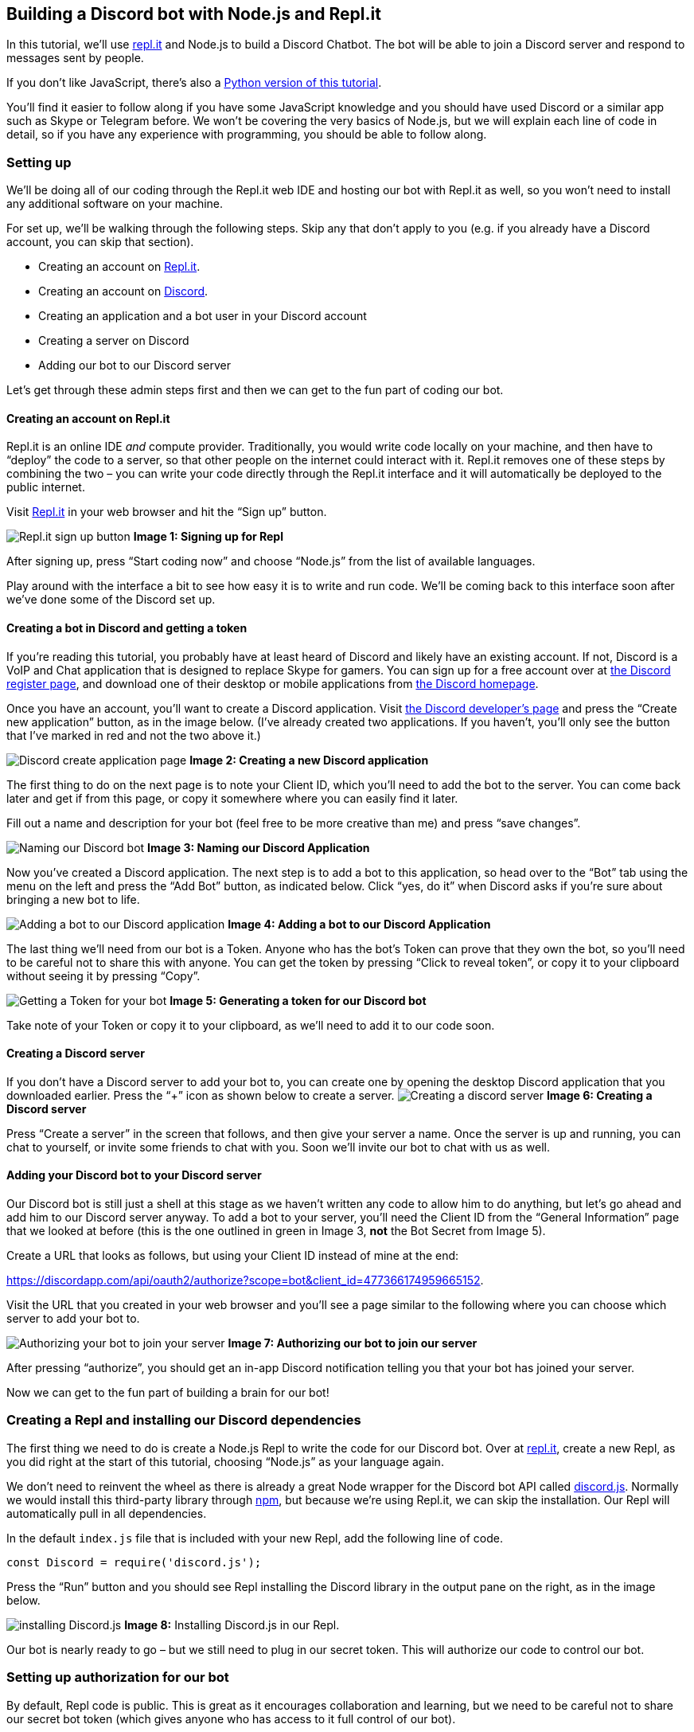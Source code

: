 == Building a Discord bot with Node.js and Repl.it

In this tutorial, we’ll use https://repl.it[repl.it] and Node.js to
build a Discord Chatbot. The bot will be able to join a Discord server
and respond to messages sent by people.

If you don’t like JavaScript, there’s also a
https://www.codementor.io/garethdwyer/building-a-discord-bot-with-python-and-repl-it-miblcwejz[Python
version of this tutorial].

You’ll find it easier to follow along if you have some JavaScript
knowledge and you should have used Discord or a similar app such as
Skype or Telegram before. We won’t be covering the very basics of
Node.js, but we will explain each line of code in detail, so if you have
any experience with programming, you should be able to follow along.

=== Setting up

We’ll be doing all of our coding through the Repl.it web IDE and hosting
our bot with Repl.it as well, so you won’t need to install any
additional software on your machine.

For set up, we’ll be walking through the following steps. Skip any that
don’t apply to you (e.g. if you already have a Discord account, you can
skip that section).

* Creating an account on https://repl.it[Repl.it].
* Creating an account on https://discordapp.com/[Discord].
* Creating an application and a bot user in your Discord account
* Creating a server on Discord
* Adding our bot to our Discord server

Let’s get through these admin steps first and then we can get to the fun
part of coding our bot.

==== Creating an account on Repl.it

Repl.it is an online IDE _and_ compute provider. Traditionally, you
would write code locally on your machine, and then have to "`deploy`"
the code to a server, so that other people on the internet could
interact with it. Repl.it removes one of these steps by combining the
two – you can write your code directly through the Repl.it interface and
it will automatically be deployed to the public internet.

Visit https://repl.it[Repl.it] in your web browser and hit the "`Sign
up`" button.

image:https://i.imgur.com/mc9Jzm7.png[Repl.it sign up button] *Image 1:
Signing up for Repl*

After signing up, press "`Start coding now`" and choose "`Node.js`" from
the list of available languages.

Play around with the interface a bit to see how easy it is to write and
run code. We’ll be coming back to this interface soon after we’ve done
some of the Discord set up.

==== Creating a bot in Discord and getting a token

If you’re reading this tutorial, you probably have at least heard of
Discord and likely have an existing account. If not, Discord is a VoIP
and Chat application that is designed to replace Skype for gamers. You
can sign up for a free account over at
https://discordapp.com/register[the Discord register page], and download
one of their desktop or mobile applications from
https://discordapp.com/[the Discord homepage].

Once you have an account, you’ll want to create a Discord application.
Visit https://discordapp.com/developers/applications/[the Discord
developer’s page] and press the "`Create new application`" button, as in
the image below. (I’ve already created two applications. If you haven’t,
you’ll only see the button that I’ve marked in red and not the two above
it.)

image:https://i.imgur.com/HHzbjJL.png[Discord create application page]
*Image 2: Creating a new Discord application*

The first thing to do on the next page is to note your Client ID, which
you’ll need to add the bot to the server. You can come back later and
get if from this page, or copy it somewhere where you can easily find it
later.

Fill out a name and description for your bot (feel free to be more
creative than me) and press "`save changes`".

image:https://i.imgur.com/yznoduG.png[Naming our Discord bot] *Image 3:
Naming our Discord Application*

Now you’ve created a Discord application. The next step is to add a bot
to this application, so head over to the "`Bot`" tab using the menu on
the left and press the "`Add Bot`" button, as indicated below. Click
"`yes, do it`" when Discord asks if you’re sure about bringing a new bot
to life.

image:https://i.imgur.com/aFN3Lr0.png[Adding a bot to our Discord
application] *Image 4: Adding a bot to our Discord Application*

The last thing we’ll need from our bot is a Token. Anyone who has the
bot’s Token can prove that they own the bot, so you’ll need to be
careful not to share this with anyone. You can get the token by pressing
"`Click to reveal token`", or copy it to your clipboard without seeing
it by pressing "`Copy`".

image:https://i.imgur.com/zZ1ctsg.png[Getting a Token for your bot]
*Image 5: Generating a token for our Discord bot*

Take note of your Token or copy it to your clipboard, as we’ll need to
add it to our code soon.

==== Creating a Discord server

If you don’t have a Discord server to add your bot to, you can create
one by opening the desktop Discord application that you downloaded
earlier. Press the "`+`" icon as shown below to create a server.
image:https://i.imgur.com/jf5yLjh.png[Creating a discord server] *Image
6: Creating a Discord server*

Press "`Create a server`" in the screen that follows, and then give your
server a name. Once the server is up and running, you can chat to
yourself, or invite some friends to chat with you. Soon we’ll invite our
bot to chat with us as well.

==== Adding your Discord bot to your Discord server

Our Discord bot is still just a shell at this stage as we haven’t
written any code to allow him to do anything, but let’s go ahead and add
him to our Discord server anyway. To add a bot to your server, you’ll
need the Client ID from the "`General Information`" page that we looked
at before (this is the one outlined in green in Image 3, *not* the Bot
Secret from Image 5).

Create a URL that looks as follows, but using your Client ID instead of
mine at the end:

https://discordapp.com/api/oauth2/authorize?scope=bot&client_id=477366174959665152.

Visit the URL that you created in your web browser and you’ll see a page
similar to the following where you can choose which server to add your
bot to.

image:https://i.imgur.com/t0nlSKC.png[Authorizing your bot to join your
server] *Image 7: Authorizing our bot to join our server*

After pressing "`authorize`", you should get an in-app Discord
notification telling you that your bot has joined your server.

Now we can get to the fun part of building a brain for our bot!

=== Creating a Repl and installing our Discord dependencies

The first thing we need to do is create a Node.js Repl to write the code
for our Discord bot. Over at https://repl.it[repl.it], create a new
Repl, as you did right at the start of this tutorial, choosing
"`Node.js`" as your language again.

We don’t need to reinvent the wheel as there is already a great Node
wrapper for the Discord bot API called
https://discord.js.org/[discord.js]. Normally we would install this
third-party library through https://www.npmjs.com/[npm], but because
we’re using Repl.it, we can skip the installation. Our Repl will
automatically pull in all dependencies.

In the default `+index.js+` file that is included with your new Repl,
add the following line of code.

[source,javascript]
----
const Discord = require('discord.js');
----

Press the "`Run`" button and you should see Repl installing the Discord
library in the output pane on the right, as in the image below.

image:https://i.imgur.com/7EexEVk.png[installing Discord.js] *Image 8:*
Installing Discord.js in our Repl.

Our bot is nearly ready to go – but we still need to plug in our secret
token. This will authorize our code to control our bot.

=== Setting up authorization for our bot

By default, Repl code is public. This is great as it encourages
collaboration and learning, but we need to be careful not to share our
secret bot token (which gives anyone who has access to it full control
of our bot).

To get around the problem of needing to give our _code_ access to the
token while allowing others to access our code but _not_ our token,
we’ll be using
https://www.digitalocean.com/community/tutorials/how-to-read-and-set-environmental-and-shell-variables-on-a-linux-vps[environment
variables]. On a normal machine, we’d set these directly on our
operating system, but using Repl we don’t have access to this. Repl
allows us to set secrets in environment variables through a special
`+.env+` file. Create a new file called exactly `+.env+` by using the
new file button in the left pane and add a variable to define your Bot’s
secret token (note that this is the second token that we got while
setting up the Bot – different from the Client ID that we used to add
our bot to our server). It should looks something like:

[source,bash]
----
DISCORD_BOT_SECRET=NDcUN5T32zcTjMYOM0Y1MTUy.Dk7JBw.ihrTSAO1GKHZSonqvuhtwta16WU
----

You’ll need to: * *Replace* the token below (after the `+=+` sign) with
the token that Discord gave you when creating your own bot. * Be careful
about *spacing*. Unlike in Python, if you put a space on either side of
the `+=+` in your `+.env+` file, these spaces will be part of the
variable name or the value, so make sure you don’t have any spaces
around the `+=+` or at the end of the line. * Run the code again.
Sometimes you’ll need to refresh the whole page to make sure that your
environment variables are successfully loaded.

[source,bash]
----
DISCORD_BOT_SECRET=NDcUN5T32zcTjMYOM0Y1MTUy.Dk7JBw.ihrTSAO1GKHZSonqvuhtwta16WU
----

In the image below you we’ve highlighted the "`Add file`" button, the
new file (`+.env+`) and how to deine the secret token for our bot’s use.

image:https://i.imgur.com/Io372eV.png[Creating our .env file] *Image 9:
Creating our .env file*

Let’s make a slightly Discord bot that repeats everything we say but in
reverse. We can do this in only a few lines of code. In your
`+index.js+` file, add the following:

[source,javascript]
----
const Discord = require('discord.js');
const client = new Discord.Client();
const token = process.env.DISCORD_BOT_SECRET;

client.on('ready', () => {
  console.log("I'm in");
  console.log(client.user.username);
});

client.on('message', msg => {
    if (msg.author.id != client.user.id) {
        msg.channel.send(msg.content.split('').reverse().join(''));
    }
});

client.login(token);
----

Let’s tear this apart line by line to see what it does.

* *Line 1* is what we had earlier. This line both tells Repl to install
the third party library and brings it into this file so that we can use
it.
* In *line 2*, we create a Discord `+Client+`. We’ll use this client to
send commands to the Discord _server_ to control our bot and send it
commands.
* In *line 3* we retrieve our secret token from the environment
variables (which Repl set from our `+.env+` file).
* In *line 5*, we define an `+event+` for our client, which defines how
our bot should react to the "`ready`" event. The Discord bot is going to
run _asynchronously_, which might be a bit confusing if you’re used to
running standard synchronous code. We won’t go into asynchronous coding
in depth here, but if you’re interested in what this is and why it’s
used, there’s a good guide over at
https://blog.risingstack.com/node-hero-async-programming-in-node-js/[RisingStack].
In short, instead of running the code in our file from top to bottom,
we’ll be running pieces of code in response to specific events.
* In *lines 6-8* we define how our bot should respond to the "`ready`"
event, which is fired when our bot successfully joins a server. We
instruct our bot to output some information server side (i.e. this will
be displayed in our Repl’s output, but not sent as a message through to
Discord). We’ll print a simple `+I'm in+` message to see that the bot is
there and print our bot’s username (if you’re running multiple bots,
this will make it easier to work out who’s doing what).
* *Lines 10-14* are similar, but instead of responding to an "`ready`"
event, we tell our bot how to handle new messages. *Line 11* says we
only want to respond to messages that aren’t from us (otherwise our bot
will keep responding to himself – you can remove this line to see why
that’s a problem), and *line 12* says we’ll send a new message to the
same channel where we received a message (`+msg.channel+`) and the
content we’ll send will be the same message that we received, but
backwards. To reverse a string, we split it into its individual
characters, reverse the resulting array, and then join it all back into
a string again.

The last line fires up our bot and uses the token we loaded earlier to
log into Discord.

Press the big green "`Run`" button again and you should see your bot
reporting a successful channel join in the Repl output.

image:https://i.imgur.com/DnSvWvY.png[Repl output showing channel join]
*Image 10: Seeing our bot join our server*

Over in your Discord app, send a message and see your Bot respond!

image:https://i.imgur.com/Wu1ZU6F.png[Messages from our bot] *Image 11:
Our bot can talk!*

=== Keeping our bot alive

Your bot can now respond to messages, but only for as long as your Repl
is running. If you close your browser tab or shut down your computer,
your bot will stop and no longer respond to messages on Discord.

Repl will keep your code running after you close the browser tab only if
you are running a web server. Our bot doesn’t require an explicit web
server to run, but we can create a server and run it in the background
just to keep our Repl alive.

Create a new file in your project called `+keep_alive.js+` and add the
following code:

[source,javascript]
----
var http = require('http');

http.createServer(function (req, res) {
  res.write("I'm alive");
  res.end();
}).listen(8080);
----

We won’t go over this in detail as it’s not central to our bot, but here
we start a web server that will return "`I’m alive`" if anyone visits
it.

In our `+index.js+` file, we need to add a require statement for this
server at the top. Add the following line near the top of `+index.js+`.

[source,javascript]
----
const keep_alive = require('./keep_alive.js')
----

After doing this and hitting the green "`Run`" button again, you should
see some changes to your Repl. For one, you’ll see a new pane in the top
right which shows the web output from your server. We can see that
visiting our Repl now returns a basic web page showing the "`I’m alive`"
string that we told our web server to return by default.

image:https://i.imgur.com/zTHpTbK.png[Running a Node server in the
background] *Image 12* Output from our Node server

Now your bot will stay alive even after closing your browser or shutting
down your development machine. Repl will still clean up your server and
kill your bot after about one hour of inactivity, so if you don’t use
your bot for a while, you’ll have to log into Repl and start the bot up
again. Alternatively, you can set up a third-party (free!) service like
https://uptimerobot.com/[Uptime Robot]. Uptime Robot pings your site
every 5 minutes to make sure it’s still working – usually to notify you
of unexpected downtime, but in this case the constant pings have the
side effect of keeping our Repl alive as it will never go more than an
hour without receiving any activity. Note that you need to select the
HTTP option instead of the Ping option when setting up Uptime Robot as
repl.it requires regular HTTP requests to keep your chatbot alive.

=== Forking and extending our basic bot

This is not a very useful bot as is, but the possibilities are only
limited by your creativity now! You can have your bot receive input from
a user, process the input, and respond in any way you choose. In fact,
with the basic input and output that we’ve demonstrated, we have most of
the components of any modern computer, all of which are based on the
https://en.wikipedia.org/wiki/Von_Neumann_architecture[Von Neumann
architecture] (we could easily add the missing memory by having our bot
write to a file, or with a bit more effort link in a
https://www.sqlite.org/index.html[SQLite database] for persistent
storage).

If you followed along this tutorial, you’ll have your own basic Repl bot
to play around with and extend. If you were simply reading, you can
easily fork my bot at https://repl.it/@GarethDwyer1/discord-bot-node and
extend it how you want (you’ll need to add your own token and recreate
the `+.env+` file still). Happy hacking!

If you’re stuck for ideas, why not link up your Discord bot to the
https://dev.twitch.tv/[Twitch API] to get notified when your favourite
streamers are online, or build a
https://en.wikipedia.org/wiki/Interactive_fiction[text adventure]. Also
join Repl’s Discord server by using this invite link
https://discord.gg/QWFfGhy - you can test your bot, share it with other
bot builders to get feedback, and see what Discord bots people are
building on Repl.

If you enjoyed this tutorial, you might also enjoy my tutorial on
https://www.codementor.io/garethdwyer/building-a-telegram-bot-using-python-part-1-goi5fncay[building
a chatbot for Telegram] or my book
https://www.packtpub.com/web-development/flask-example[Flask by Example]
where I show how to build Python applications using the Flask framework.
If you have any questions or comments about this tutorial, feel free to
https://twitter.com/sixhobbits[reach out on Twitter].
